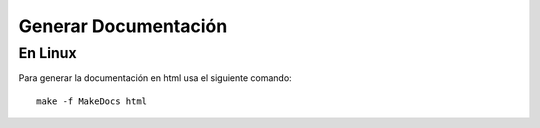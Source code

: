 =======================
Generar Documentación
=======================

**************
En Linux
**************

Para generar la documentación en html usa el siguiente comando:

::

    make -f MakeDocs html
